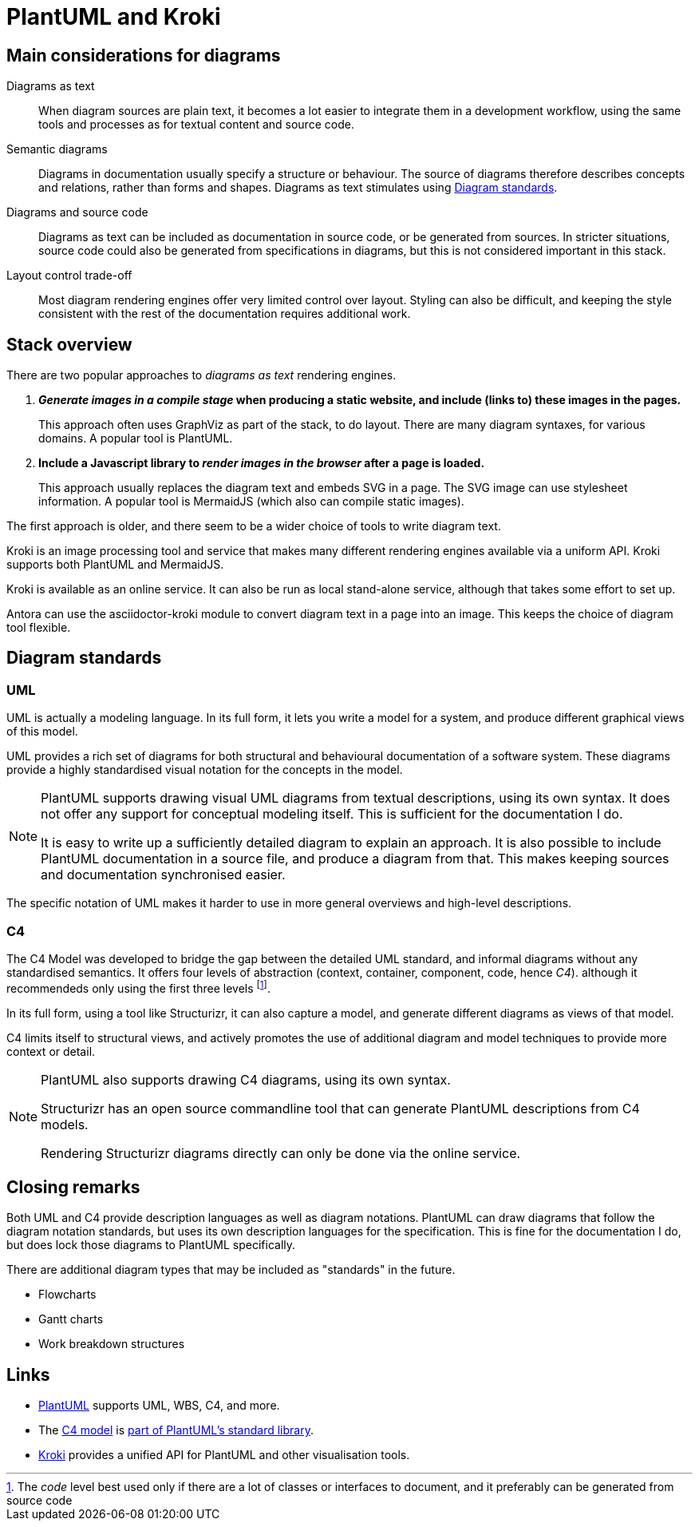= PlantUML and Kroki

== Main considerations for diagrams

Diagrams as text::
When diagram sources are plain text, it becomes a lot easier to integrate them in a development workflow,
using the same tools and processes as for textual content and source code.  

Semantic diagrams::
Diagrams in documentation usually specify a structure or behaviour.
The source of diagrams therefore describes concepts and relations, rather than forms and shapes.
Diagrams as text stimulates using xref:_diagram_standards[].

Diagrams and source code::
Diagrams as text can be included as documentation in source code, or be generated from sources.
In stricter situations, source code could also be generated from specifications in diagrams,
but this is not considered important in this stack.

Layout control trade-off::
Most diagram rendering engines offer very limited control over layout.
Styling can also be difficult, and keeping the style consistent with the rest of the documentation requires additional work.

== Stack overview

There are two popular approaches to _diagrams as text_ rendering engines.

. *_Generate images in a __compile__ stage_ when producing a static website, and include (links to) these images in the pages.*
+
This approach often uses GraphViz as part of the stack, to do layout.
There are many diagram syntaxes, for various domains.
A popular tool is PlantUML.

. *Include a Javascript library to _render images in the browser_ after a page is loaded.*
+
This approach usually replaces the diagram text and embeds SVG in a page.
The SVG image can use stylesheet information.
A popular tool is MermaidJS (which also can compile static images).

The first approach is older, and there seem to be a wider choice of tools to write diagram text.

Kroki is an image processing tool and service that makes many different rendering engines available via a uniform API.
Kroki supports both PlantUML and MermaidJS.

Kroki is available as an online service.
It can also be run as local stand-alone service, although that takes some effort to set up.

Antora can use the asciidoctor-kroki module to convert diagram text in a page into an image.
This keeps the choice of diagram tool flexible.

== Diagram standards

=== UML

UML is actually a modeling language.
In its full form, it lets you write a model for a system, 
and produce different graphical views of this model.

UML provides a rich set of diagrams for both structural and behavioural documentation of a software system.
These diagrams provide a highly standardised visual notation for the concepts in the model.

[NOTE]
====
PlantUML supports drawing visual UML diagrams from textual descriptions, using its own syntax.
It does not offer any support for conceptual modeling itself.
This is sufficient for the documentation I do.

It is easy to write up a sufficiently detailed diagram to explain an approach.
It is also possible to include PlantUML documentation in a source file, and produce a diagram from that.
This makes keeping sources and documentation synchronised easier.
====

The specific notation of UML makes it harder to use in more general overviews and high-level descriptions.

=== C4

The C4 Model was developed to bridge the gap between the detailed UML standard,
and informal diagrams without any standardised semantics.
It offers four levels of abstraction (context, container, component, code, hence _C4_).
although it recommendeds only using the first three levels
footnote:[The _code_ level best used only if there are a lot of classes or interfaces to document,
and it preferably can be generated from source code].

In its full form, using a tool like Structurizr, it can also capture a model,
and generate different diagrams as views of that model.

C4 limits itself to structural views, and actively promotes the use of additional diagram and model techniques to provide more context or detail.

[NOTE]
====
PlantUML also supports drawing C4 diagrams, using its own syntax.

Structurizr has an open source commandline tool that can generate PlantUML descriptions from C4 models.

Rendering Structurizr diagrams directly can only be done via the online service. 
====

== Closing remarks

Both UML and C4 provide description languages as well as diagram notations.
PlantUML can draw diagrams that follow the diagram notation standards,
but uses its own description languages for the specification.
This is fine for the documentation I do, but does lock those diagrams to PlantUML specifically.

There are additional diagram types that may be included as "standards" in the future.

- Flowcharts
- Gantt charts
- Work breakdown structures

== Links

* https://plantuml.com/[PlantUML] supports UML, WBS, C4, and more.
* The https://c4model.com/[C4 model] is https://github.com/plantuml-stdlib/C4-PlantUML/tree/releases/v2[part of PlantUML's standard library].
* https://kroki.io/[Kroki] provides a unified API for PlantUML and other visualisation tools.

